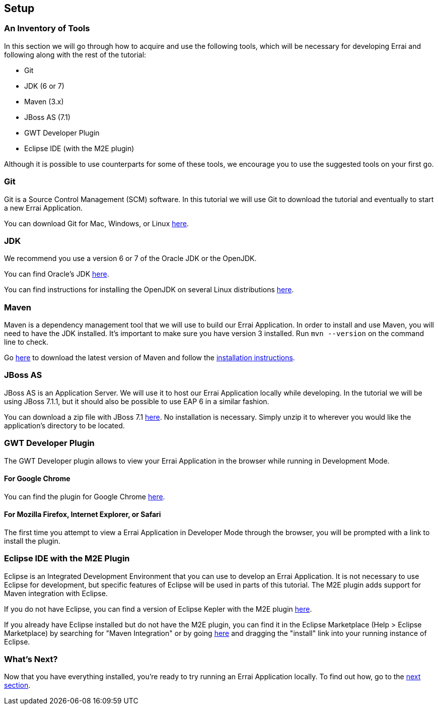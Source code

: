 Setup
-----

An Inventory of Tools
~~~~~~~~~~~~~~~~~~~~~

In this section we will go through how to acquire and use the following
tools, which will be necessary for developing Errai and following along
with the rest of the tutorial:

* Git
* JDK (6 or 7)
* Maven (3.x)
* JBoss AS (7.1)
* GWT Developer Plugin
* Eclipse IDE (with the M2E plugin)

Although it is possible to use counterparts for some of these tools, we
encourage you to use the suggested tools on your first go.

Git
~~~

Git is a Source Control Management (SCM) software. In this tutorial we
will use Git to download the tutorial and eventually to start a new
Errai Application.

You can download Git for Mac, Windows, or Linux
http://git-scm.com/downloads[here].

JDK
~~~

We recommend you use a version 6 or 7 of the Oracle JDK or the OpenJDK.

You can find Oracle's JDK
http://www.oracle.com/technetwork/java/javase/downloads/index.html[here].

You can find instructions for installing the OpenJDK on several Linux
distributions
http://www.oracle.com/technetwork/java/javase/downloads/index.html[here].

Maven
~~~~~

Maven is a dependency management tool that we will use to build our
Errai Application. In order to install and use Maven, you will need to
have the JDK installed. It's important to make sure you have version 3
installed. Run `mvn --version` on the command line to check.

Go http://maven.apache.org/download.cgi[here] to download the latest
version of Maven and follow the
http://maven.apache.org/download.cgi#Installation_Instructions[installation
instructions].

JBoss AS
~~~~~~~~

JBoss AS is an Application Server. We will use it to host our Errai
Application locally while developing. In the tutorial we will be using
JBoss 7.1.1, but it should also be possible to use EAP 6 in a similar
fashion.

You can download a zip file with JBoss 7.1
http://download.jboss.org/jbossas/7.1/jboss-as-7.1.1.Final/jboss-as-7.1.1.Final.zip[here].
No installation is necessary. Simply unzip it to wherever you would like
the application's directory to be located.

GWT Developer Plugin
~~~~~~~~~~~~~~~~~~~~

The GWT Developer plugin allows to view your Errai Application in the
browser while running in Development Mode.

For Google Chrome
^^^^^^^^^^^^^^^^^

You can find the plugin for Google Chrome
https://chrome.google.com/webstore/detail/gwt-developer-plugin/jpjpnpmbddbjkfaccnmhnkdgjideieim?hl=en[here].

For Mozilla Firefox, Internet Explorer, or Safari
^^^^^^^^^^^^^^^^^^^^^^^^^^^^^^^^^^^^^^^^^^^^^^^^^

The first time you attempt to view a Errai Application in Developer Mode
through the browser, you will be prompted with a link to install the
plugin.

Eclipse IDE with the M2E Plugin
~~~~~~~~~~~~~~~~~~~~~~~~~~~~~~~

Eclipse is an Integrated Development Environment that you can use to
develop an Errai Application. It is not necessary to use Eclipse for
development, but specific features of Eclipse will be used in parts of
this tutorial. The M2E plugin adds support for Maven integration with
Eclipse.

If you do not have Eclipse, you can find a version of Eclipse Kepler
with the M2E plugin
http://www.eclipse.org/downloads/packages/eclipse-ide-java-ee-developers/keplersr1[here].

If you already have Eclipse installed but do not have the M2E plugin,
you can find it in the Eclipse Marketplace (Help > Eclipse Marketplace)
by searching for "Maven Integration" or by going
http://marketplace.eclipse.org/content/maven-integration-eclipse-juno-and-newer[here]
and dragging the "install" link into your running instance of Eclipse.

What's Next?
~~~~~~~~~~~~

Now that you have everything installed, you're ready to try running an
Errai Application locally. To find out how, go to the link:RUN.adoc[next
section].
